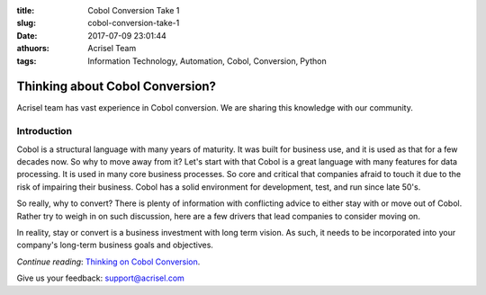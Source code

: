 :title: Cobol Conversion Take 1
:slug: cobol-conversion-take-1
:date: 2017-07-09 23:01:44
:athuors: Acrisel Team
:tags: Information Technology, Automation, Cobol, Conversion, Python

================================
Thinking about Cobol Conversion?
================================

Acrisel team has vast experience in Cobol conversion.  We are sharing this knowledge with our community.

Introduction
============

Cobol is a structural language with many years of maturity. It was built for business use, and it is used as that for a few decades now. So why to move away from it?
Let's start with that Cobol is a great language with many features for data processing. It is used in many core business processes. So core and critical that companies afraid to touch it due to the risk of impairing their business. Cobol has a solid environment for development, test, and run since late 50's.

So really, why to convert? There is plenty of information with conflicting advice to either stay with or move out of Cobol. Rather try to weigh in on such discussion, here are a few drivers that lead companies to consider moving on.

In reality, stay or convert is a business investment with long term vision. As such, it needs to be incorporated into your company's long-term business goals and objectives.

*Continue reading*: `Thinking on Cobol Conversion`__.

.. _post: http://www.acrisel.com/cobol-conversion

__ post_

Give us your feedback: support@acrisel.com
